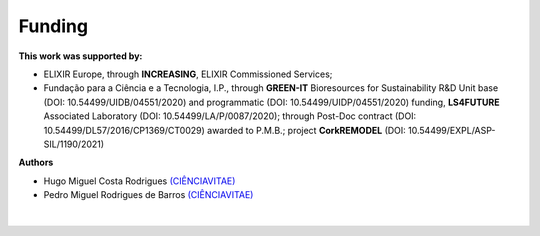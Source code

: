 .. _funding-label:

Funding
=======

**This work was supported by:**

* ELIXIR Europe, through **INCREASING**, ELIXIR Commissioned Services;
* Fundação para a Ciência e a Tecnologia, I.P., through **GREEN-IT** Bioresources for Sustainability R&D Unit base (DOI\: 10.54499/UIDB/04551/2020) and programmatic (DOI\: 10.54499/UIDP/04551/2020) funding, **LS4FUTURE** Associated Laboratory (DOI\: 10.54499/LA/P/0087/2020); through Post-Doc contract (DOI\: 10.54499/DL57/2016/CP1369/CT0029) awarded to P.M.B.; project **CorkREMODEL** (DOI\: 10.54499/EXPL/ASP-SIL/1190/2021)

**Authors**

* Hugo Miguel Costa Rodrigues `(CIÊNCIAVITAE) <https://www.cienciavitae.pt/portal/9B1A-0B97-6A13>`_
* Pedro Miguel Rodrigues de Barros `(CIÊNCIAVITAE) <https://www.cienciavitae.pt/portal/pt/661B-B069-AF90>`_

.. figure:: images/biodata_plant.PNG
   :scale: 30 %

|
